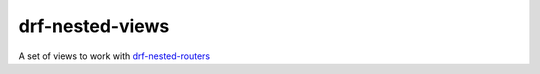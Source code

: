 drf-nested-views
================

A set of views to work with `drf-nested-routers`_

.. _drf-nested-routers: https://github.com/alanjds/drf-nested-routers
